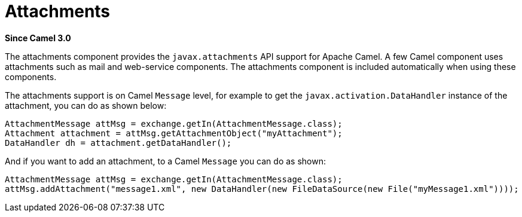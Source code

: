 = Attachments Component
:doctitle: Attachments
:shortname: attachments
:artifactid: camel-attachments
:description: Support for attachments on Camel messages
:since: 3.0
:supportlevel: Stable
:tabs-sync-option:

*Since Camel {since}*

The attachments component provides the `javax.attachments` API support for Apache Camel.
A few Camel component uses attachments such as mail and web-service components.
The attachments component is included automatically when using these components.

The attachments support is on Camel `Message` level, for example to get
the `javax.activation.DataHandler` instance of the attachment, you can do as shown below:

[source,java]
----
AttachmentMessage attMsg = exchange.getIn(AttachmentMessage.class);
Attachment attachment = attMsg.getAttachmentObject("myAttachment");
DataHandler dh = attachment.getDataHandler();
----

And if you want to add an attachment, to a Camel `Message` you can do as shown:
[source,java]
----
AttachmentMessage attMsg = exchange.getIn(AttachmentMessage.class);
attMsg.addAttachment("message1.xml", new DataHandler(new FileDataSource(new File("myMessage1.xml"))));
----
